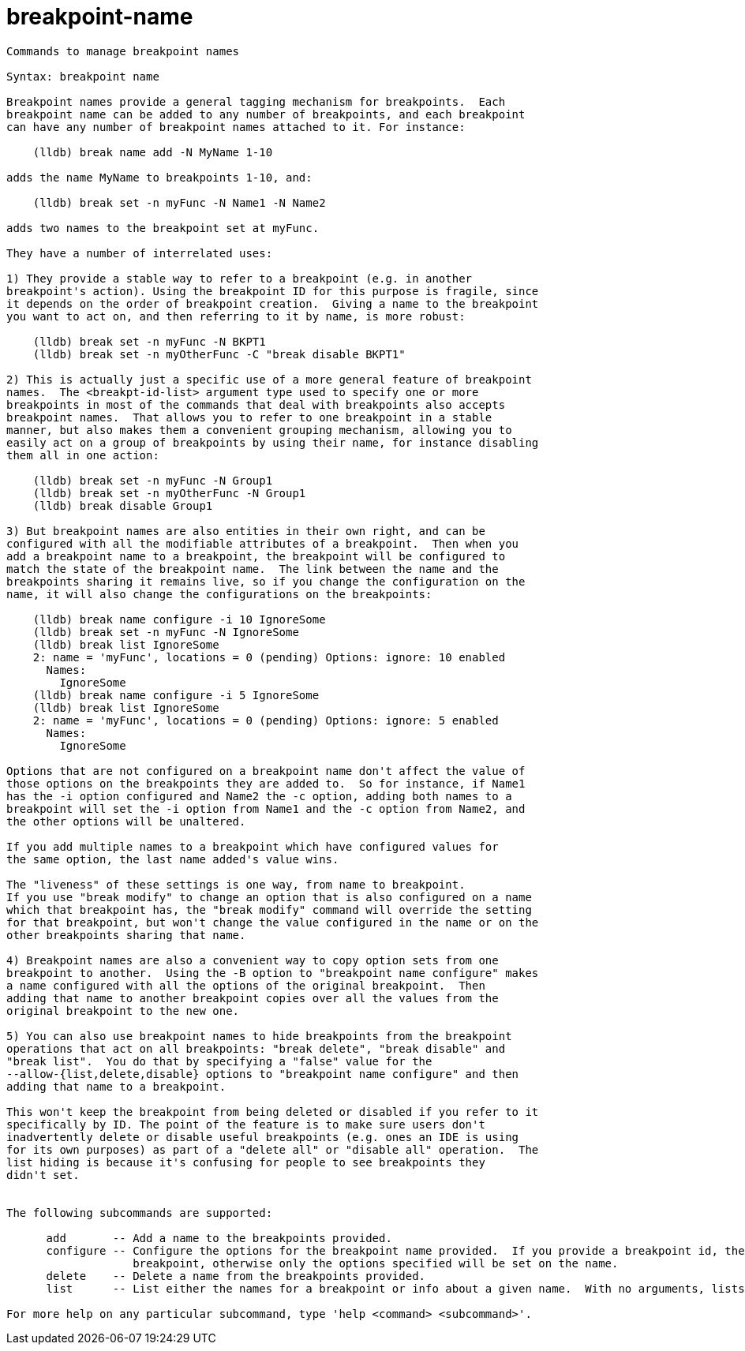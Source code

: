 = breakpoint-name

----
Commands to manage breakpoint names

Syntax: breakpoint name

Breakpoint names provide a general tagging mechanism for breakpoints.  Each 
breakpoint name can be added to any number of breakpoints, and each breakpoint 
can have any number of breakpoint names attached to it. For instance:

    (lldb) break name add -N MyName 1-10

adds the name MyName to breakpoints 1-10, and:

    (lldb) break set -n myFunc -N Name1 -N Name2

adds two names to the breakpoint set at myFunc.

They have a number of interrelated uses:

1) They provide a stable way to refer to a breakpoint (e.g. in another 
breakpoint's action). Using the breakpoint ID for this purpose is fragile, since
it depends on the order of breakpoint creation.  Giving a name to the breakpoint
you want to act on, and then referring to it by name, is more robust:

    (lldb) break set -n myFunc -N BKPT1
    (lldb) break set -n myOtherFunc -C "break disable BKPT1"

2) This is actually just a specific use of a more general feature of breakpoint
names.  The <breakpt-id-list> argument type used to specify one or more 
breakpoints in most of the commands that deal with breakpoints also accepts 
breakpoint names.  That allows you to refer to one breakpoint in a stable 
manner, but also makes them a convenient grouping mechanism, allowing you to 
easily act on a group of breakpoints by using their name, for instance disabling
them all in one action:

    (lldb) break set -n myFunc -N Group1
    (lldb) break set -n myOtherFunc -N Group1
    (lldb) break disable Group1
    
3) But breakpoint names are also entities in their own right, and can be 
configured with all the modifiable attributes of a breakpoint.  Then when you 
add a breakpoint name to a breakpoint, the breakpoint will be configured to 
match the state of the breakpoint name.  The link between the name and the 
breakpoints sharing it remains live, so if you change the configuration on the 
name, it will also change the configurations on the breakpoints:

    (lldb) break name configure -i 10 IgnoreSome
    (lldb) break set -n myFunc -N IgnoreSome
    (lldb) break list IgnoreSome
    2: name = 'myFunc', locations = 0 (pending) Options: ignore: 10 enabled 
      Names:
        IgnoreSome
    (lldb) break name configure -i 5 IgnoreSome
    (lldb) break list IgnoreSome
    2: name = 'myFunc', locations = 0 (pending) Options: ignore: 5 enabled 
      Names:
        IgnoreSome

Options that are not configured on a breakpoint name don't affect the value of 
those options on the breakpoints they are added to.  So for instance, if Name1
has the -i option configured and Name2 the -c option, adding both names to a 
breakpoint will set the -i option from Name1 and the -c option from Name2, and
the other options will be unaltered.

If you add multiple names to a breakpoint which have configured values for
the same option, the last name added's value wins.

The "liveness" of these settings is one way, from name to breakpoint.  
If you use "break modify" to change an option that is also configured on a name 
which that breakpoint has, the "break modify" command will override the setting 
for that breakpoint, but won't change the value configured in the name or on the
other breakpoints sharing that name.

4) Breakpoint names are also a convenient way to copy option sets from one 
breakpoint to another.  Using the -B option to "breakpoint name configure" makes
a name configured with all the options of the original breakpoint.  Then 
adding that name to another breakpoint copies over all the values from the 
original breakpoint to the new one.

5) You can also use breakpoint names to hide breakpoints from the breakpoint
operations that act on all breakpoints: "break delete", "break disable" and 
"break list".  You do that by specifying a "false" value for the 
--allow-{list,delete,disable} options to "breakpoint name configure" and then 
adding that name to a breakpoint.

This won't keep the breakpoint from being deleted or disabled if you refer to it 
specifically by ID. The point of the feature is to make sure users don't 
inadvertently delete or disable useful breakpoints (e.g. ones an IDE is using
for its own purposes) as part of a "delete all" or "disable all" operation.  The
list hiding is because it's confusing for people to see breakpoints they 
didn't set.


The following subcommands are supported:

      add       -- Add a name to the breakpoints provided.
      configure -- Configure the options for the breakpoint name provided.  If you provide a breakpoint id, the options will be copied from the
                   breakpoint, otherwise only the options specified will be set on the name.
      delete    -- Delete a name from the breakpoints provided.
      list      -- List either the names for a breakpoint or info about a given name.  With no arguments, lists all names

For more help on any particular subcommand, type 'help <command> <subcommand>'.
----